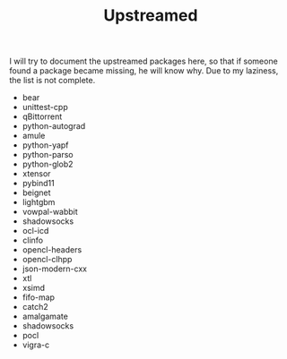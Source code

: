 #+TITLE: Upstreamed

I will try to document the upstreamed packages here, so that if someone found a
package became missing, he will know why. Due to my laziness, the list is not
complete.

   + bear
   + unittest-cpp
   + qBittorrent
   + python-autograd
   + amule
   + python-yapf
   + python-parso
   + python-glob2
   + xtensor
   + pybind11
   + beignet
   + lightgbm
   + vowpal-wabbit
   + shadowsocks
   + ocl-icd
   + clinfo
   + opencl-headers
   + opencl-clhpp
   + json-modern-cxx
   + xtl
   + xsimd
   + fifo-map
   + catch2
   + amalgamate
   + shadowsocks
   + pocl
   + vigra-c

#  LocalWords:  upstreamed LocalWords nvcc OpenCL Cuda cuda dev pocl
#  LocalWords:  clinfo guix icd clFFT beignet qBittorrent cpp WIP
#  LocalWords:  autograd Arrayfire libffm opencv amule lightgbm parso
#  LocalWords:  pybind yapf shadowsocks
